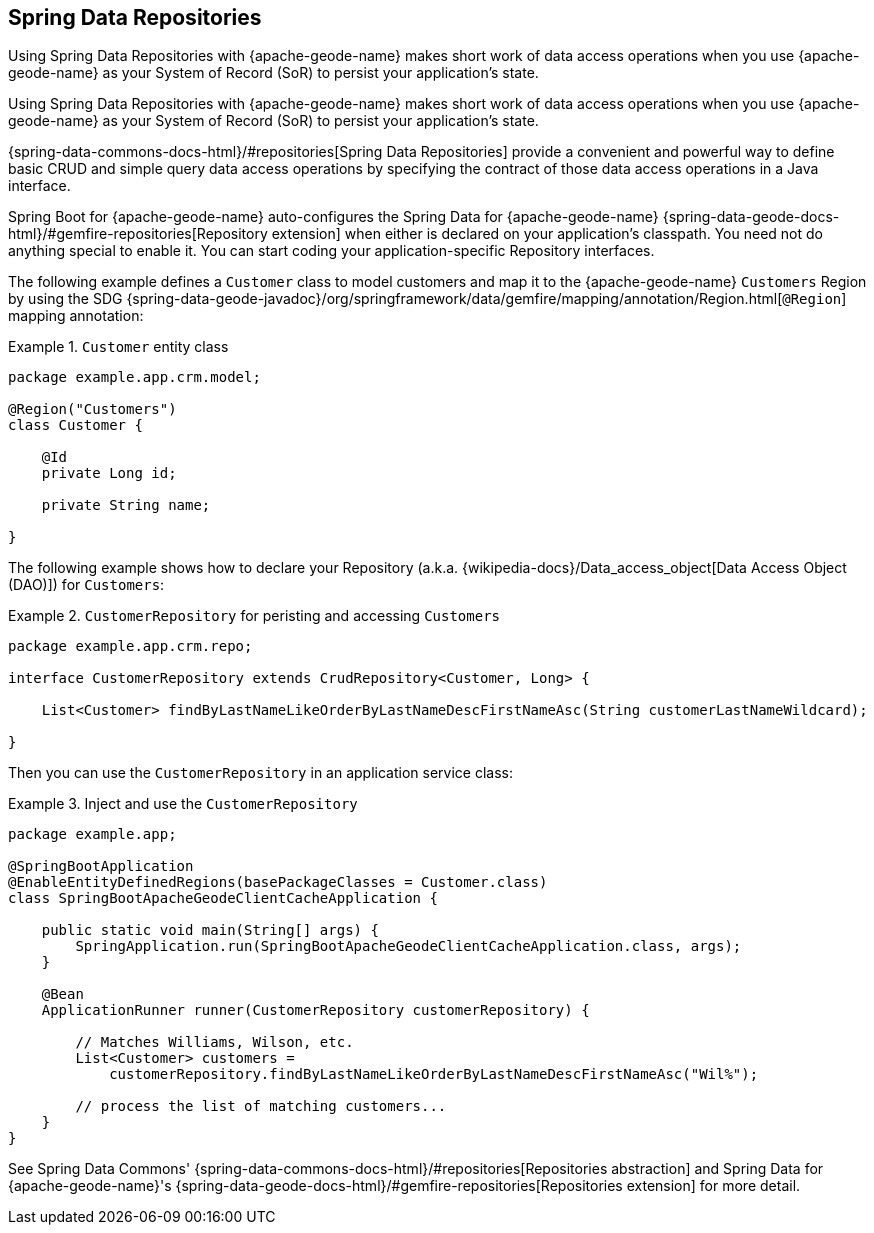 [[geode-repositories]]
== Spring Data Repositories
:geode-name: {apache-geode-name}

Using Spring Data Repositories with {geode-name} makes short work of data access operations when you use {geode-name}
as your System of Record (SoR) to persist your application's state.

Using Spring Data Repositories with {geode-name} makes short work of data access operations when you use {geode-name}
as your System of Record (SoR) to persist your application's state.

{spring-data-commons-docs-html}/#repositories[Spring Data Repositories] provide a convenient and powerful way to define
basic CRUD and simple query data access operations by specifying the contract of those data access operations in a Java
interface.

Spring Boot for {geode-name} auto-configures the Spring Data for {geode-name}
{spring-data-geode-docs-html}/#gemfire-repositories[Repository extension]
when either is declared on your application's classpath. You need not do anything special to enable it. You can start
coding your application-specific Repository interfaces.

The following example defines a `Customer` class to model customers and map it to the {geode-name} `Customers` Region
by using the SDG {spring-data-geode-javadoc}/org/springframework/data/gemfire/mapping/annotation/Region.html[`@Region`]
mapping annotation:

.`Customer` entity class
====
[source,java]
----
package example.app.crm.model;

@Region("Customers")
class Customer {

    @Id
    private Long id;

    private String name;

}
----
====

The following example shows how to declare your Repository (a.k.a. {wikipedia-docs}/Data_access_object[Data Access Object (DAO)])
for `Customers`:

.`CustomerRepository` for peristing and accessing `Customers`
====
[source,java]
----
package example.app.crm.repo;

interface CustomerRepository extends CrudRepository<Customer, Long> {

    List<Customer> findByLastNameLikeOrderByLastNameDescFirstNameAsc(String customerLastNameWildcard);

}
----
====

Then you can use the `CustomerRepository` in an application service class:

.Inject and use the `CustomerRepository`
====
[source,java]
----
package example.app;

@SpringBootApplication
@EnableEntityDefinedRegions(basePackageClasses = Customer.class)
class SpringBootApacheGeodeClientCacheApplication {

    public static void main(String[] args) {
        SpringApplication.run(SpringBootApacheGeodeClientCacheApplication.class, args);
    }

    @Bean
    ApplicationRunner runner(CustomerRepository customerRepository) {

        // Matches Williams, Wilson, etc.
        List<Customer> customers =
            customerRepository.findByLastNameLikeOrderByLastNameDescFirstNameAsc("Wil%");

        // process the list of matching customers...
    }
}
----
====

See Spring Data Commons' {spring-data-commons-docs-html}/#repositories[Repositories abstraction]
and Spring Data for {geode-name}'s {spring-data-geode-docs-html}/#gemfire-repositories[Repositories extension]
for more detail.
